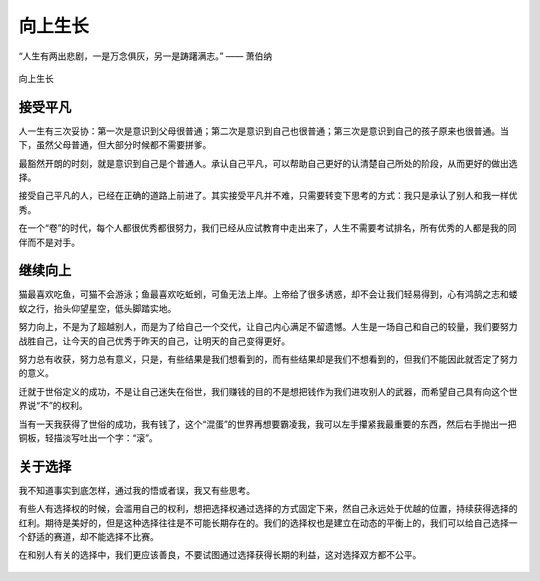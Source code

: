 .. post:: Jan 25, 2021
   :tags: 平凡, 向上
   :author: Qitas
   :location: SHA

向上生长
================

“人生有两出悲剧，一是万念俱灰，另一是踌躇满志。”       —— 萧伯纳

.. figure:: /imges/4.jpg
   :width: 100%
   :align: center

   向上生长

接受平凡
----------------

人一生有三次妥协：第一次是意识到父母很普通；第二次是意识到自己也很普通；第三次是意识到自己的孩子原来也很普通。当下，虽然父母普通，但大部分时候都不需要拼爹。

最豁然开朗的时刻，就是意识到自己是个普通人。承认自己平凡，可以帮助自己更好的认清楚自己所处的阶段，从而更好的做出选择。

接受自己平凡的人，已经在正确的道路上前进了。其实接受平凡并不难，只需要转变下思考的方式：我只是承认了别人和我一样优秀。

在一个“卷”的时代，每个人都很优秀都很努力，我们已经从应试教育中走出来了，人生不需要考试排名，所有优秀的人都是我的同伴而不是对手。


继续向上
----------------

猫最喜欢吃鱼，可猫不会游泳；鱼最喜欢吃蚯蚓，可鱼无法上岸。上帝给了很多诱惑，却不会让我们轻易得到，心有鸿鹄之志和蝼蚁之行，抬头仰望星空，低头脚踏实地。

努力向上，不是为了超越别人，而是为了给自己一个交代，让自己内心满足不留遗憾。人生是一场自己和自己的较量，我们要努力战胜自己，让今天的自己优秀于昨天的自己，让明天的自己变得更好。

努力总有收获，努力总有意义，只是，有些结果是我们想看到的，而有些结果却是我们不想看到的，但我们不能因此就否定了努力的意义。

迁就于世俗定义的成功，不是让自己迷失在俗世，我们赚钱的目的不是想把钱作为我们进攻别人的武器，而希望自己具有向这个世界说“不”的权利。

当有一天我获得了世俗的成功，我有钱了，这个“混蛋”的世界再想要霸凌我，我可以左手攥紧我最重要的东西，然后右手抛出一把铜板，轻描淡写吐出一个字：“滚”。


关于选择
----------------

我不知道事实到底怎样，通过我的悟或者误，我又有些思考。

有些人有选择权的时候，会滥用自己的权利，想把选择权通过选择的方式固定下来，然自己永远处于优越的位置，持续获得选择的红利。期待是美好的，但是这种选择往往是不可能长期存在的。我们的选择权也是建立在动态的平衡上的，我们可以给自己选择一个舒适的赛道，却不能选择不比赛。

在和别人有关的选择中，我们更应该善良，不要试图通过选择获得长期的利益，这对选择双方都不公平。

.. figure:: /_static/weixin.jpg
   :align: center
